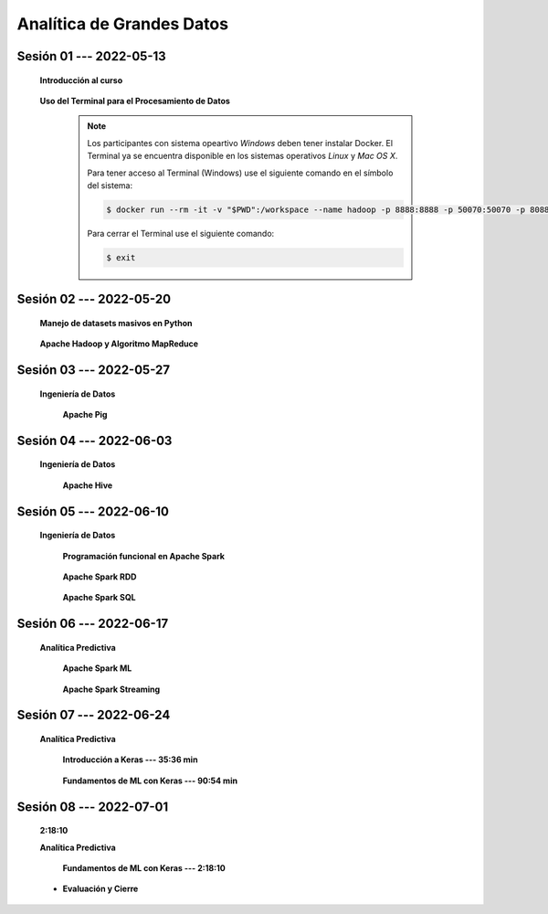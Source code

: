 Analítica de Grandes Datos
=========================================================================================




.. .....................................................................................
..
..     #####  ###
..     #   #    #
..     #   #    #
..     #   #    #
..     #####  #####

.. raw:: html

   <hr style="height:6px;border-width:0;color:gray;background-color:gray">

Sesión 01 --- 2022-05-13
^^^^^^^^^^^^^^^^^^^^^^^^^^^^^^^^^^^^^^^^^^^^^^^^^^^^^^^^^^^^^^^^^^^^^^^^^^^^^^^^^^^^^^^^^

    **Introducción al curso**

        .. toctree::
            :maxdepth: 1
            :glob:

            course-info


    **Uso del Terminal para el Procesamiento de Datos**

        .. note::

            Los participantes con sistema opeartivo *Windows* deben tener instalar Docker. El Terminal ya se 
            encuentra disponible en los sistemas operativos *Linux* y *Mac OS X*.

            Para tener acceso al Terminal (Windows) use el siguiente comando en el símbolo del sistema:

            .. code:: bash
            
                $ docker run --rm -it -v "$PWD":/workspace --name hadoop -p 8888:8888 -p 50070:50070 -p 8088:8088 jdvelasq/hadoop:2.8.5
            

            Para cerrar el Terminal use el siguiente comando:

            .. code:: bash
            
                $ exit
            





        .. toctree::
            :maxdepth: 1
            :glob:

            /notebooks/bash/1-*


        .. toctree::
            :maxdepth: 1
            :glob:

            /notebooks/bash/2-*


        .. toctree::
            :maxdepth: 1
            :glob:

            /notebooks/bash/3-*


        .. toctree::
            :maxdepth: 1
            :glob:

            /notebooks/bash/4-*

        .. toctree::
            :maxdepth: 1
            :glob:

            /notebooks/bash/5-*


        .. toctree::
            :maxdepth: 1
            :glob:

            /notebooks/bash/6-*


        .. toctree::
            :maxdepth: 1
            :glob:

            /notebooks/bash/7-*


        .. toctree::
            :maxdepth: 1
            :glob:

            /notebooks/bash/8-*


.. ......................................................................................
..
..     #####  #####
..     #   #      #
..     #   #  #####
..     #   #  #
..     #####  #####

.. raw:: html

   <hr style="height:6px;border-width:0;color:gray;background-color:gray">

Sesión 02 --- 2022-05-20
^^^^^^^^^^^^^^^^^^^^^^^^^^^^^^^^^^^^^^^^^^^^^^^^^^^^^^^^^^^^^^^^^^^^^^^^^^^^^^^^^^^^^^^^^

    **Manejo de datasets masivos en Python**

        .. toctree::
            :maxdepth: 1
            :glob:

            /notebooks/masive_datasets/1-*


    **Apache Hadoop y Algoritmo MapReduce**
    
        .. toctree::
            :maxdepth: 1
            :glob:

            /notebooks/hadoop/1-*



.. ......................................................................................
..
..     #####  #####
..     #   #      #
..     #   #   ####
..     #   #      #
..     #####  #####

.. raw:: html

   <hr style="height:6px;border-width:0;color:gray;background-color:gray">

Sesión 03 --- 2022-05-27
^^^^^^^^^^^^^^^^^^^^^^^^^^^^^^^^^^^^^^^^^^^^^^^^^^^^^^^^^^^^^^^^^^^^^^^^^^^^^^^^^^^^^^^^^

    **Ingeniería de Datos**

        **Apache Pig**


            .. toctree::
                :maxdepth: 1
                :glob:

                /notebooks/pig/1-*


            .. toctree::
                :maxdepth: 1
                :glob:


                /notebooks/pig/2-*

            


.. ......................................................................................
..
..     #####  #   #
..     #   #  #   #
..     #   #  #####
..     #   #      #
..     #####      #

.. raw:: html

   <hr style="height:6px;border-width:0;color:gray;background-color:gray">

Sesión 04 --- 2022-06-03
^^^^^^^^^^^^^^^^^^^^^^^^^^^^^^^^^^^^^^^^^^^^^^^^^^^^^^^^^^^^^^^^^^^^^^^^^^^^^^^^^^^^^^^^^

    **Ingeniería de Datos**

        **Apache Hive**

            .. toctree::
                :maxdepth: 1
                :glob:

                /notebooks/hive/1-*


            .. toctree::
                :maxdepth: 1
                :glob:

                /notebooks/hive/2-*        



.. ......................................................................................
..
..     #####  #####
..     #   #  #   
..     #   #  #####
..     #   #      #
..     #####  #####

.. raw:: html

   <hr style="height:6px;border-width:0;color:gray;background-color:gray">

Sesión 05 --- 2022-06-10
^^^^^^^^^^^^^^^^^^^^^^^^^^^^^^^^^^^^^^^^^^^^^^^^^^^^^^^^^^^^^^^^^^^^^^^^^^^^^^^^^^^^^^^^^

    **Ingeniería de Datos**

        **Programación funcional en Apache Spark**

            .. toctree::
                :maxdepth: 1
                :glob:

                /notebooks/pyspark/1-*


        **Apache Spark RDD**
        
            .. toctree::
                :maxdepth: 1
                :glob:
        
                /notebooks/pyspark/2-*


        **Apache Spark SQL**

            .. toctree::
                :maxdepth: 1
                :glob:

                /notebooks/pyspark/3-*


.. ......................................................................................
..
..     #####  #####
..     #   #  #   
..     #   #  #####
..     #   #  #   #
..     #####  #####

.. raw:: html

   <hr style="height:6px;border-width:0;color:gray;background-color:gray">

Sesión 06 --- 2022-06-17
^^^^^^^^^^^^^^^^^^^^^^^^^^^^^^^^^^^^^^^^^^^^^^^^^^^^^^^^^^^^^^^^^^^^^^^^^^^^^^^^^^^^^^^^^

    **Analítica Predictiva**    


        **Apache Spark ML**

            .. toctree::
                :maxdepth: 1
                :glob:

                /notebooks/pyspark/4-*


            .. toctree::
                :maxdepth: 1
                :glob:

                /notebooks/pyspark/5-*


            .. toctree::
                :maxdepth: 1
                :glob:

                /notebooks/pyspark/6-*


        **Apache Spark Streaming**

            .. toctree::
                :maxdepth: 1
                :glob:

                /notebooks/pyspark/7-*




.. ......................................................................................
..
..     #####  #####
..     #   #      #   
..     #   #      #
..     #   #      #
..     #####      #

.. raw:: html

   <hr style="height:6px;border-width:0;color:gray;background-color:gray">

Sesión 07 --- 2022-06-24
^^^^^^^^^^^^^^^^^^^^^^^^^^^^^^^^^^^^^^^^^^^^^^^^^^^^^^^^^^^^^^^^^^^^^^^^^^^^^^^^^^^^^^^^^


    **Analítica Predictiva**

        **Introducción a Keras --- 35:36 min**

            .. toctree::
                :maxdepth: 1
                :glob:

                /notebooks/tensorflow_01_quickstart/1-*


        **Fundamentos de ML con Keras --- 90:54 min**

            .. toctree::
                :maxdepth: 1
                :glob:

                /notebooks/tensorflow_02_ml_basics_with_keras/1-*


.. ......................................................................................
..
..     #####  #####
..     #   #  #   #
..     #   #  #####
..     #   #  #   #
..     #####  #####

.. raw:: html

   <hr style="height:6px;border-width:0;color:gray;background-color:gray">

Sesión 08 --- 2022-07-01
^^^^^^^^^^^^^^^^^^^^^^^^^^^^^^^^^^^^^^^^^^^^^^^^^^^^^^^^^^^^^^^^^^^^^^^^^^^^^^^^^^^^^^^^^
    **2:18:10**

    **Analítica Predictiva**

        **Fundamentos de ML con Keras --- 2:18:10**

            .. toctree::
                :maxdepth: 1
                :glob:

                /notebooks/tensorflow_02_ml_basics_with_keras/2-*




    * **Evaluación y Cierre**



